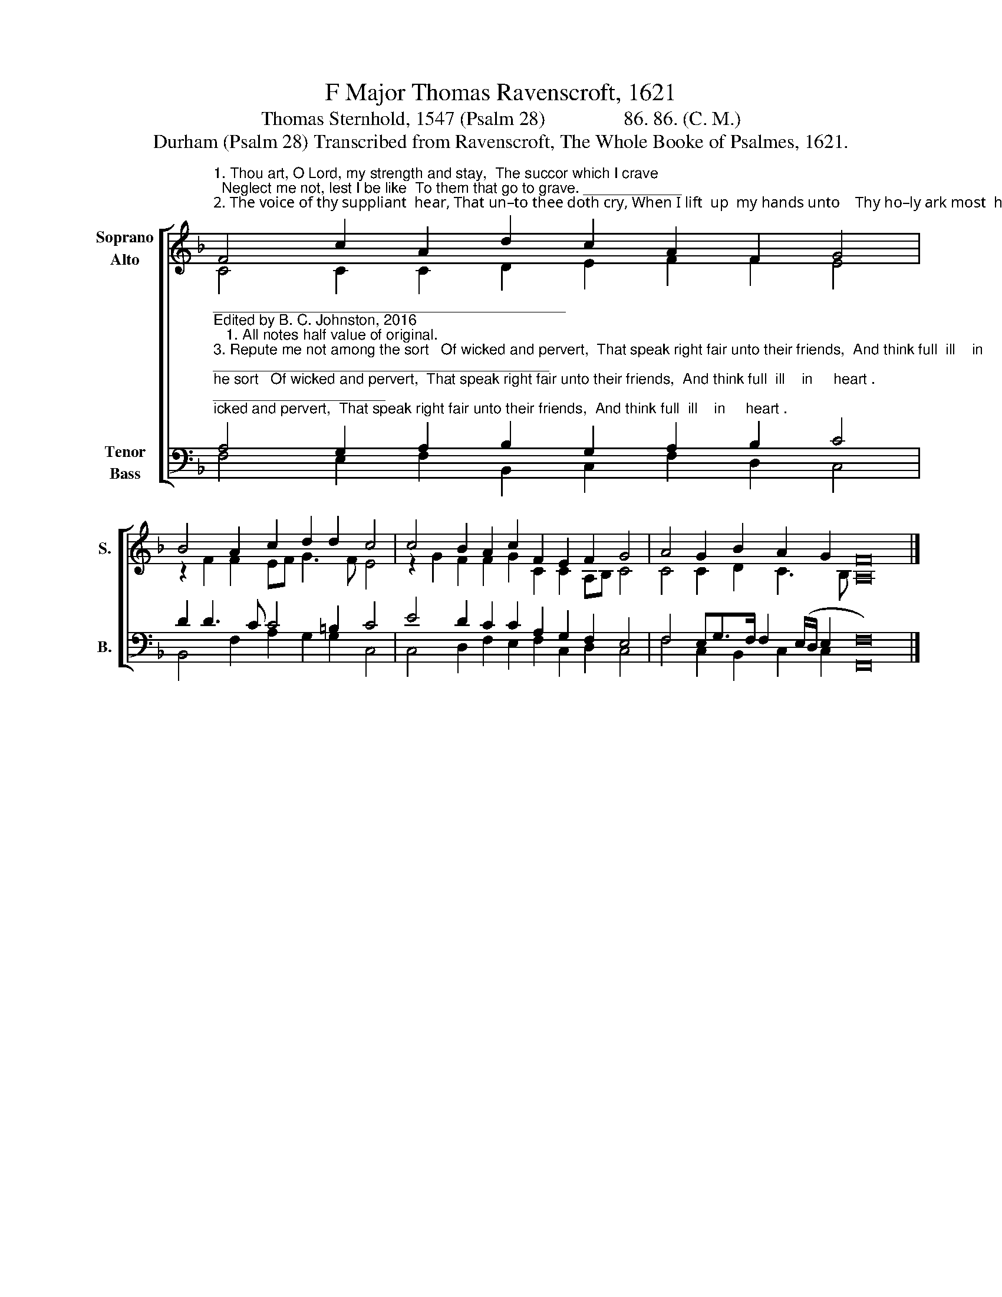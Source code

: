X:1
T:F Major Thomas Ravenscroft, 1621
T:Thomas Sternhold, 1547 (Psalm 28)                86. 86. (C. M.)     
T:Durham (Psalm 28) Transcribed from Ravenscroft, The Whole Booke of Psalmes, 1621.
%%score [ ( 1 2 ) ( 3 4 ) ]
L:1/8
M:none
K:F
V:1 treble nm="Soprano\nAlto" snm="S."
V:2 treble 
V:3 bass nm="Tenor\nBass" snm="B."
V:4 bass 
V:1
"^1. Thou art, O Lord, my strength and stay,  The succor which I crave;  Neglect me not, lest I be like  To them that go to grave. ____________\n2. The voice of thy suppliant  hear, That un–to thee doth cry, When I lift  up  my hands unto    Thy ho–ly ark most  high. ____________" F4 c2 A2 d2 c2 A2 F2 G4 | %1
 B4 A2 c2 d2 d2 c4 | c4 B2 A2 c2 F2 E2 F2 G4 | A4 G2 B2 A2 G2 [A,F]16 |] %4
V:2
 C4 C2 C2 D2 E2 F2 F2 E4 | z2 F2 F2 EF G3 F E4 | z2 G2 F2 F2 G2 C2 C2 A,B, C4 | %3
 C4 C2 D2 C3 B, x16 |] %4
V:3
"^___________________________________________\nEdited by B. C. Johnston, 2016\n   1. All notes half value of original.""^3. Repute me not among the sort   Of wicked and pervert,  That speak right fair unto their friends,  And think full  ill    in     heart .\n4. According to their handiwork  As they deserve indeed, And after their inventions, Lord, Let  them  re   –  ceive        re –  ward.""^5. For they regard nothing God's word,  His law, nor yet his lore,  Therefore will he them and their seed  Destroy for ev–er–more.\n6.  To render thanks unto the Lord, How great a cause have I? My voice, my prayer, and my complaint,  That heard so wil–ling–ly.""^7. He is my shield and fortitude,  My buckler in distress;  My hope, my help, my heart's relief; My song  shall  him      con  –  fess.\n       8. He is our strength and our defence,  Enemies to resist,  The health and the salvation  of     His own  e    –      lect       by    Christ.\n9. Thy people and thy heritage,  Lord, bless, guide, and preserve;  Increase them, Lord, and rule their hearts,  That they do never swerve." A,4 G,2 A,2 B,2 G,2 A,2 B,2 C4 | %1
 D2 D3 C C4 =B,2 C4 | E4 D2 C2 C2 A,2 G,2 F,2 E,4 | F,4 E,G,>F, F,2 (E,/D,/ E,2 F,16) |] %4
V:4
 F,4 E,2 F,2 B,,2 C,2 F,2 D,2 C,4 | B,,4 F,2 A,2 G,2 G,2 C,4 | C,4 D,2 F,2 E,2 F,2 C,2 D,2 C,4 | %3
 F,4 C,2 B,,2 C,2 C,2 F,,16 |] %4

